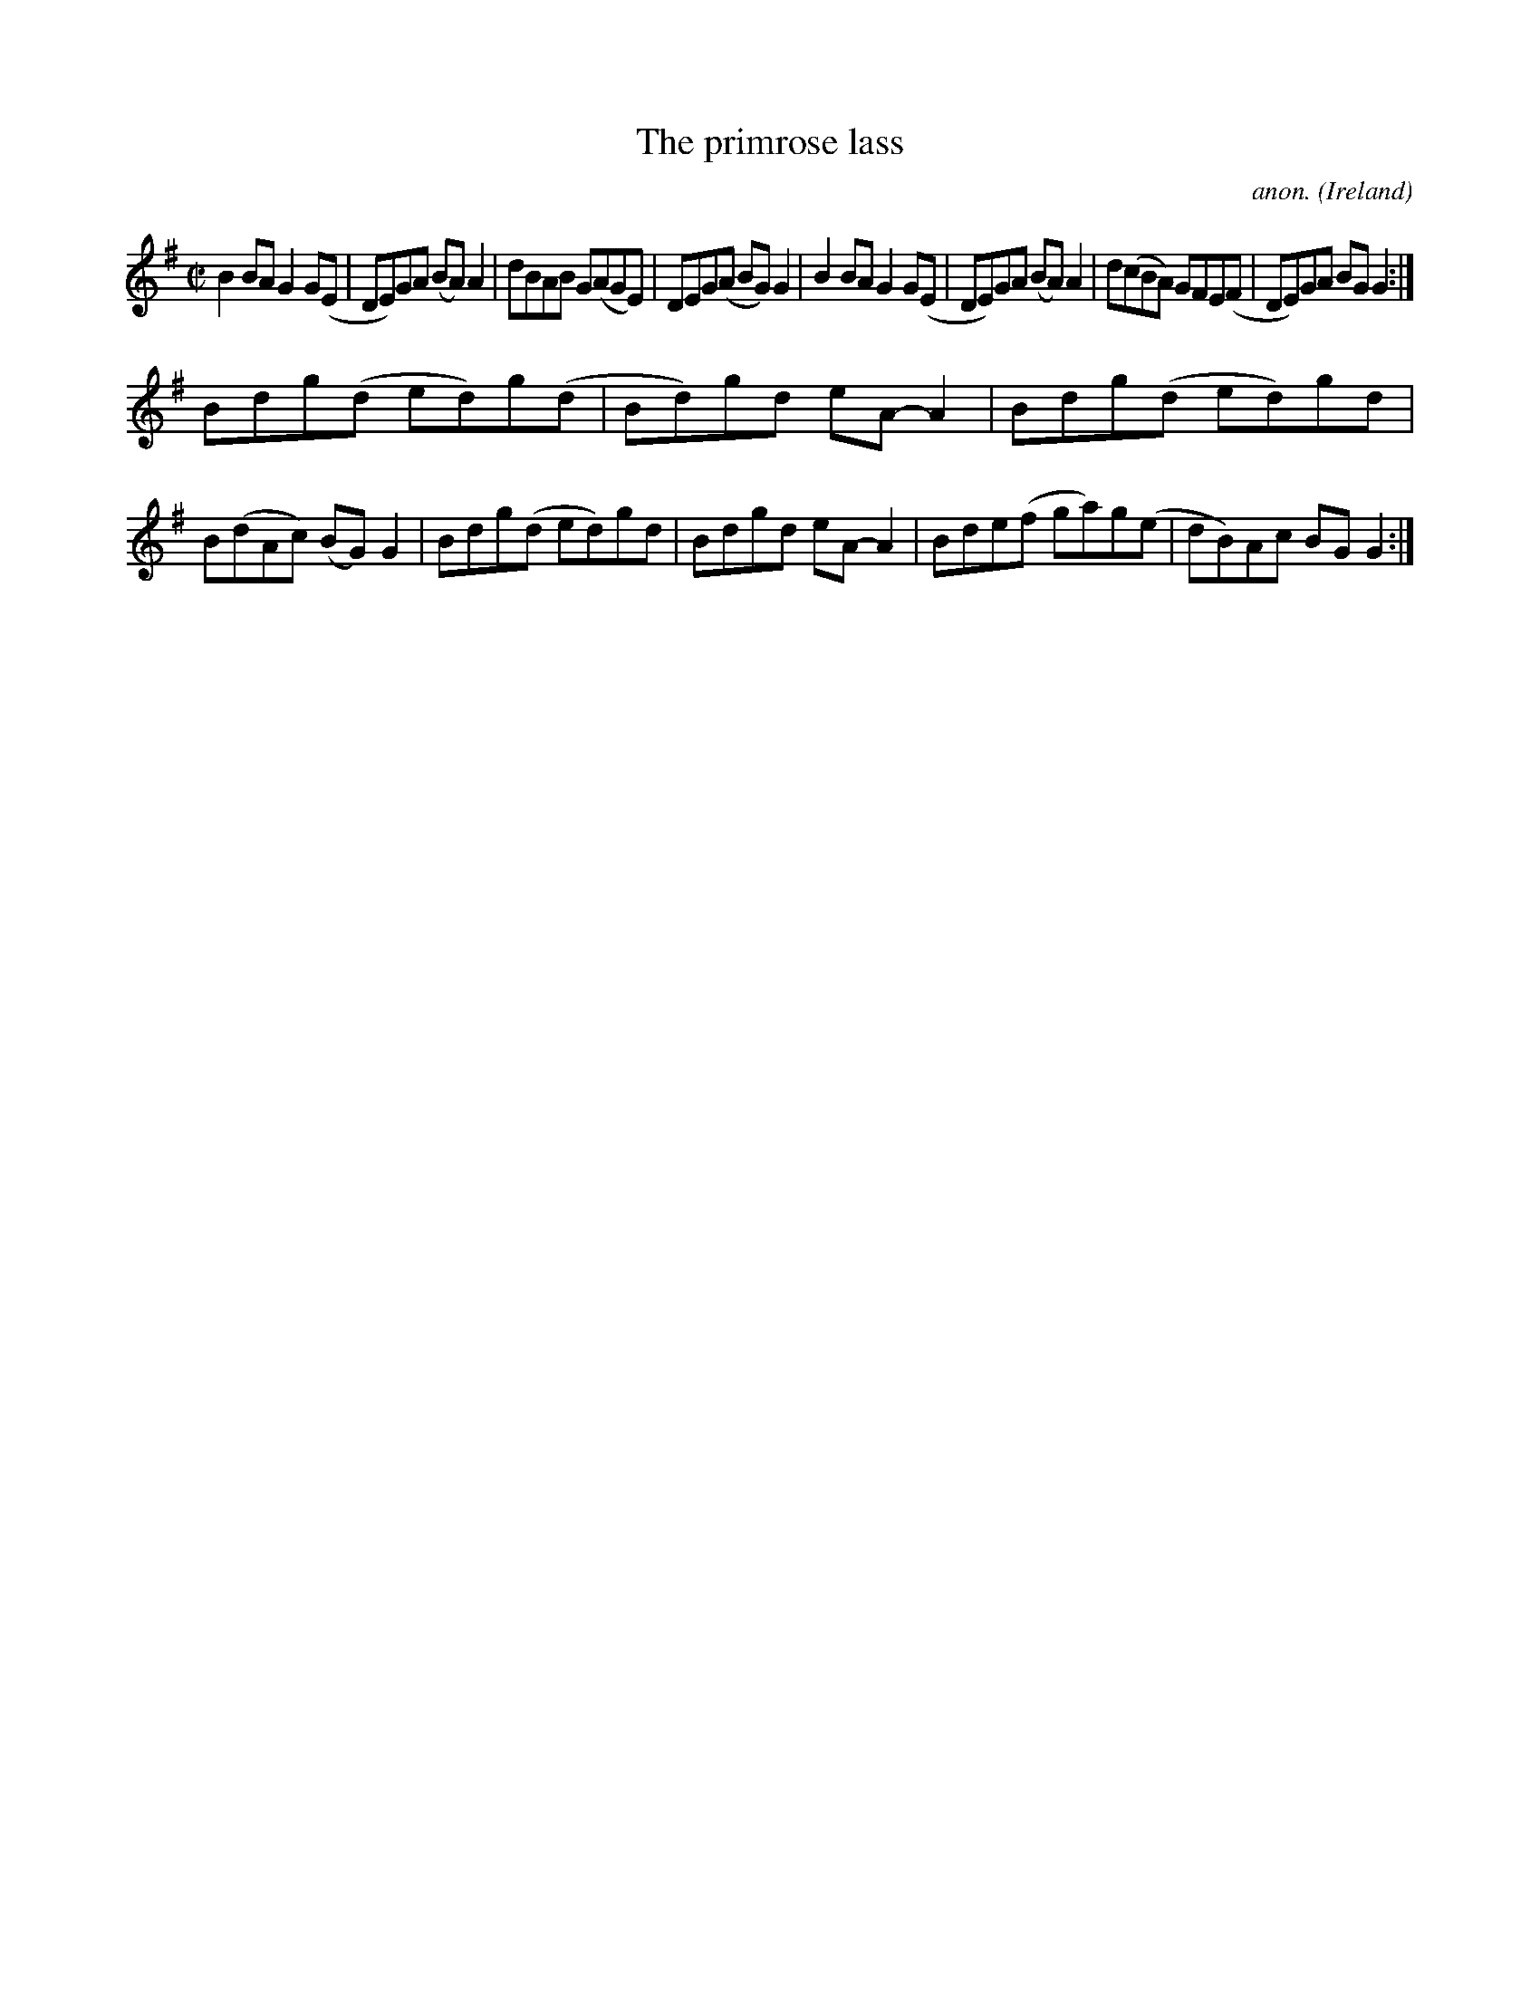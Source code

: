 X:733
T:The primrose lass
C:anon.
O:Ireland
B:Francis O'Neill: "The Dance Music of Ireland" (1907) no. 733
R:Reel
M:C|
L:1/8
K:G
B2BA G2G(E|DE)GA (BA)A2|dBAB G(AGE)|DEG(A BG)G2|B2BA G2G(E|DE)GA (BA)A2|d(cBA) GFE(F|DE)GA BGG2:|
Bdg(d ed)g(d|Bd)gd eA-A2|Bdg(d ed)gd|B(dAc) (BG)G2|Bdg(d ed)gd|Bdgd eA-A2|Bde(f ga)g(e|dB)Ac BGG2:|
